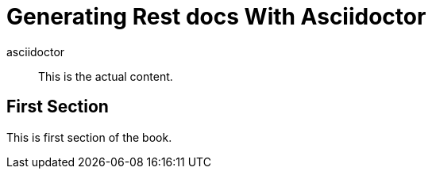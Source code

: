 = Generating Rest docs With Asciidoctor
asciidoctor

[abstract]
This is the actual content.

== First Section

This is first section of the book.
